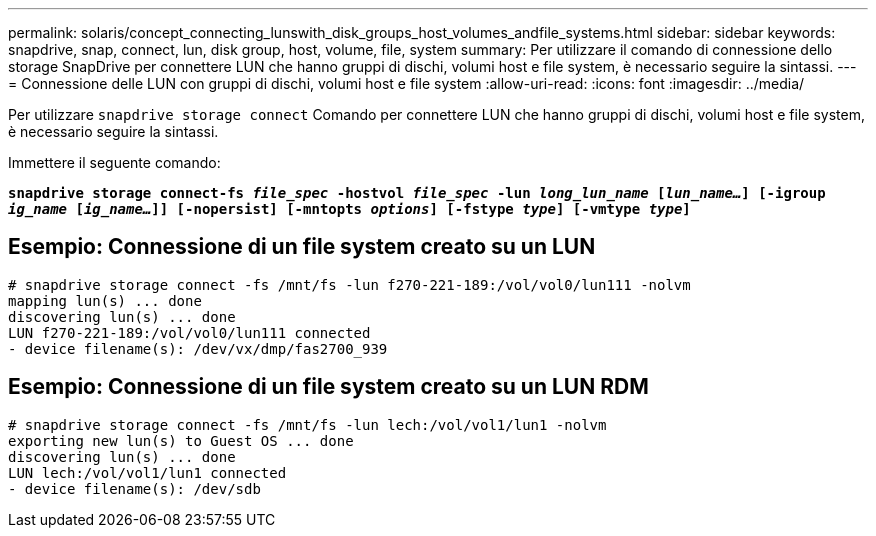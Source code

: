 ---
permalink: solaris/concept_connecting_lunswith_disk_groups_host_volumes_andfile_systems.html 
sidebar: sidebar 
keywords: snapdrive, snap, connect, lun, disk group, host, volume, file, system 
summary: Per utilizzare il comando di connessione dello storage SnapDrive per connettere LUN che hanno gruppi di dischi, volumi host e file system, è necessario seguire la sintassi. 
---
= Connessione delle LUN con gruppi di dischi, volumi host e file system
:allow-uri-read: 
:icons: font
:imagesdir: ../media/


[role="lead"]
Per utilizzare `snapdrive storage connect` Comando per connettere LUN che hanno gruppi di dischi, volumi host e file system, è necessario seguire la sintassi.

Immettere il seguente comando:

`*snapdrive storage connect-fs _file_spec_ -hostvol _file_spec_ -lun _long_lun_name_ [_lun_name..._] [-igroup _ig_name_ [_ig_name..._]] [-nopersist] [-mntopts _options_] [-fstype _type_] [-vmtype _type_]*`



== Esempio: Connessione di un file system creato su un LUN

[listing]
----
# snapdrive storage connect -fs /mnt/fs -lun f270-221-189:/vol/vol0/lun111 -nolvm
mapping lun(s) ... done
discovering lun(s) ... done
LUN f270-221-189:/vol/vol0/lun111 connected
- device filename(s): /dev/vx/dmp/fas2700_939
----


== Esempio: Connessione di un file system creato su un LUN RDM

[listing]
----
# snapdrive storage connect -fs /mnt/fs -lun lech:/vol/vol1/lun1 -nolvm
exporting new lun(s) to Guest OS ... done
discovering lun(s) ... done
LUN lech:/vol/vol1/lun1 connected
- device filename(s): /dev/sdb
----